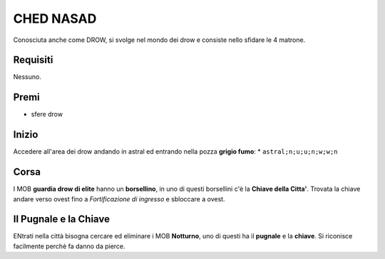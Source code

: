 CHED NASAD
==========
Conosciuta anche come DROW, si svolge nel mondo dei drow e consiste nello sfidare
le 4 matrone.

Requisiti
---------
Nessuno.

Premi
-----
* sfere drow

Inizio
------
Accedere all'area dei drow andando in astral ed entrando nella pozza **grigio fumo**:
* ``astral;n;u;u;n;w;w;n``

Corsa
-----
I MOB **guardia drow di elite** hanno un **borsellino**, in uno di questi borsellini
c'è la **Chiave della Citta'**. Trovata la chiave andare verso ovest fino a
*Fortificazione di ingresso* e sbloccare a ovest.

Il Pugnale e la Chiave
----------------------
ENtrati nella città bisogna cercare ed eliminare i MOB **Notturno**, uno di questi ha
il **pugnale** e la **chiave**. Si riconisce facilmente perchè fa danno da pierce.

